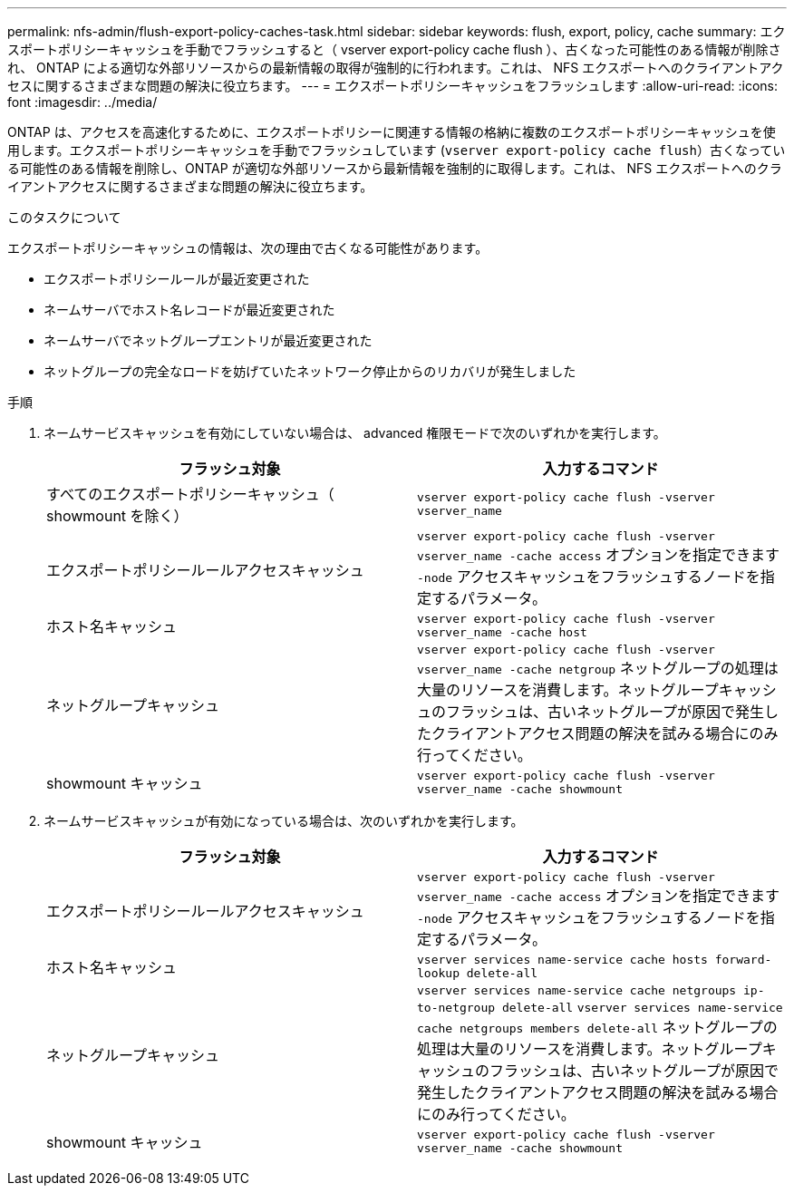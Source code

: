 ---
permalink: nfs-admin/flush-export-policy-caches-task.html 
sidebar: sidebar 
keywords: flush, export, policy, cache 
summary: エクスポートポリシーキャッシュを手動でフラッシュすると（ vserver export-policy cache flush ）、古くなった可能性のある情報が削除され、 ONTAP による適切な外部リソースからの最新情報の取得が強制的に行われます。これは、 NFS エクスポートへのクライアントアクセスに関するさまざまな問題の解決に役立ちます。 
---
= エクスポートポリシーキャッシュをフラッシュします
:allow-uri-read: 
:icons: font
:imagesdir: ../media/


[role="lead"]
ONTAP は、アクセスを高速化するために、エクスポートポリシーに関連する情報の格納に複数のエクスポートポリシーキャッシュを使用します。エクスポートポリシーキャッシュを手動でフラッシュしています (`vserver export-policy cache flush`）古くなっている可能性のある情報を削除し、ONTAP が適切な外部リソースから最新情報を強制的に取得します。これは、 NFS エクスポートへのクライアントアクセスに関するさまざまな問題の解決に役立ちます。

.このタスクについて
エクスポートポリシーキャッシュの情報は、次の理由で古くなる可能性があります。

* エクスポートポリシールールが最近変更された
* ネームサーバでホスト名レコードが最近変更された
* ネームサーバでネットグループエントリが最近変更された
* ネットグループの完全なロードを妨げていたネットワーク停止からのリカバリが発生しました


.手順
. ネームサービスキャッシュを有効にしていない場合は、 advanced 権限モードで次のいずれかを実行します。
+
[cols="2*"]
|===
| フラッシュ対象 | 入力するコマンド 


 a| 
すべてのエクスポートポリシーキャッシュ（ showmount を除く）
 a| 
`vserver export-policy cache flush -vserver vserver_name`



 a| 
エクスポートポリシールールアクセスキャッシュ
 a| 
`vserver export-policy cache flush -vserver vserver_name -cache access` オプションを指定できます `-node` アクセスキャッシュをフラッシュするノードを指定するパラメータ。



 a| 
ホスト名キャッシュ
 a| 
`vserver export-policy cache flush -vserver vserver_name -cache host`



 a| 
ネットグループキャッシュ
 a| 
`vserver export-policy cache flush -vserver vserver_name -cache netgroup` ネットグループの処理は大量のリソースを消費します。ネットグループキャッシュのフラッシュは、古いネットグループが原因で発生したクライアントアクセス問題の解決を試みる場合にのみ行ってください。



 a| 
showmount キャッシュ
 a| 
`vserver export-policy cache flush -vserver vserver_name -cache showmount`

|===
. ネームサービスキャッシュが有効になっている場合は、次のいずれかを実行します。
+
[cols="2*"]
|===
| フラッシュ対象 | 入力するコマンド 


 a| 
エクスポートポリシールールアクセスキャッシュ
 a| 
`vserver export-policy cache flush -vserver vserver_name -cache access` オプションを指定できます `-node` アクセスキャッシュをフラッシュするノードを指定するパラメータ。



 a| 
ホスト名キャッシュ
 a| 
`vserver services name-service cache hosts forward-lookup delete-all`



 a| 
ネットグループキャッシュ
 a| 
`vserver services name-service cache netgroups ip-to-netgroup delete-all` `vserver services name-service cache netgroups members delete-all` ネットグループの処理は大量のリソースを消費します。ネットグループキャッシュのフラッシュは、古いネットグループが原因で発生したクライアントアクセス問題の解決を試みる場合にのみ行ってください。



 a| 
showmount キャッシュ
 a| 
`vserver export-policy cache flush -vserver vserver_name -cache showmount`

|===

